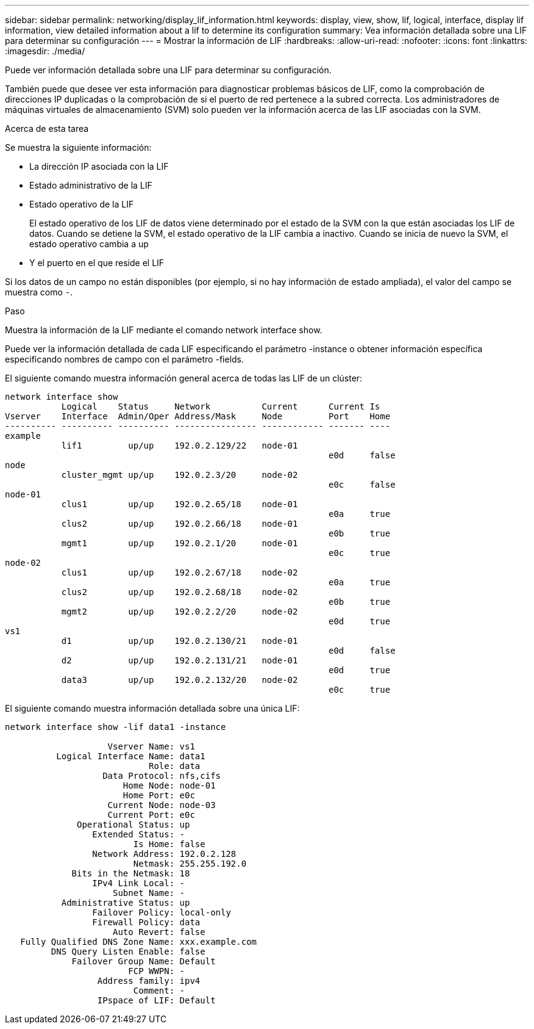 ---
sidebar: sidebar 
permalink: networking/display_lif_information.html 
keywords: display, view, show, lif, logical, interface, display lif information, view detailed information about a lif to determine its configuration 
summary: Vea información detallada sobre una LIF para determinar su configuración 
---
= Mostrar la información de LIF
:hardbreaks:
:allow-uri-read: 
:nofooter: 
:icons: font
:linkattrs: 
:imagesdir: ./media/


[role="lead"]
Puede ver información detallada sobre una LIF para determinar su configuración.

También puede que desee ver esta información para diagnosticar problemas básicos de LIF, como la comprobación de direcciones IP duplicadas o la comprobación de si el puerto de red pertenece a la subred correcta. Los administradores de máquinas virtuales de almacenamiento (SVM) solo pueden ver la información acerca de las LIF asociadas con la SVM.

.Acerca de esta tarea
Se muestra la siguiente información:

* La dirección IP asociada con la LIF
* Estado administrativo de la LIF
* Estado operativo de la LIF
+
El estado operativo de los LIF de datos viene determinado por el estado de la SVM con la que están asociadas los LIF de datos. Cuando se detiene la SVM, el estado operativo de la LIF cambia a inactivo. Cuando se inicia de nuevo la SVM, el estado operativo cambia a up

* Y el puerto en el que reside el LIF


Si los datos de un campo no están disponibles (por ejemplo, si no hay información de estado ampliada), el valor del campo se muestra como `-`.

.Paso
Muestra la información de la LIF mediante el comando network interface show.

Puede ver la información detallada de cada LIF especificando el parámetro -instance o obtener información específica especificando nombres de campo con el parámetro -fields.

El siguiente comando muestra información general acerca de todas las LIF de un clúster:

....
network interface show
           Logical    Status     Network          Current      Current Is
Vserver    Interface  Admin/Oper Address/Mask     Node         Port    Home
---------- ---------- ---------- ---------------- ------------ ------- ----
example
           lif1         up/up    192.0.2.129/22   node-01
                                                               e0d     false
node
           cluster_mgmt up/up    192.0.2.3/20     node-02
                                                               e0c     false
node-01
           clus1        up/up    192.0.2.65/18    node-01
                                                               e0a     true
           clus2        up/up    192.0.2.66/18    node-01
                                                               e0b     true
           mgmt1        up/up    192.0.2.1/20     node-01
                                                               e0c     true
node-02
           clus1        up/up    192.0.2.67/18    node-02
                                                               e0a     true
           clus2        up/up    192.0.2.68/18    node-02
                                                               e0b     true
           mgmt2        up/up    192.0.2.2/20     node-02
                                                               e0d     true
vs1
           d1           up/up    192.0.2.130/21   node-01
                                                               e0d     false
           d2           up/up    192.0.2.131/21   node-01
                                                               e0d     true
           data3        up/up    192.0.2.132/20   node-02
                                                               e0c     true
....
El siguiente comando muestra información detallada sobre una única LIF:

....
network interface show -lif data1 -instance

                    Vserver Name: vs1
          Logical Interface Name: data1
                            Role: data
                   Data Protocol: nfs,cifs
                       Home Node: node-01
                       Home Port: e0c
                    Current Node: node-03
                    Current Port: e0c
              Operational Status: up
                 Extended Status: -
                         Is Home: false
                 Network Address: 192.0.2.128
                         Netmask: 255.255.192.0
             Bits in the Netmask: 18
                 IPv4 Link Local: -
                     Subnet Name: -
           Administrative Status: up
                 Failover Policy: local-only
                 Firewall Policy: data
                     Auto Revert: false
   Fully Qualified DNS Zone Name: xxx.example.com
         DNS Query Listen Enable: false
             Failover Group Name: Default
                        FCP WWPN: -
                  Address family: ipv4
                         Comment: -
                  IPspace of LIF: Default
....